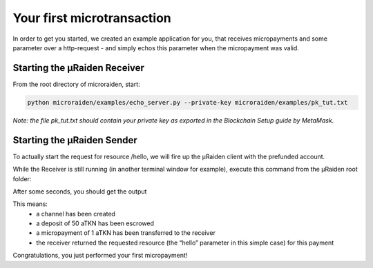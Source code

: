 Your first microtransaction
=============================

In order to get you started, we created an example application for you, that receives micropayments and some 
parameter over a http-request - and simply echos this parameter when the micropayment was valid.

Starting the µRaiden Receiver
-------------------------------

From the root directory of microraiden, start:

.. code:: sh

    python microraiden/examples/echo_server.py --private-key microraiden/examples/pk_tut.txt

*Note: the file pk_tut.txt should contain your private key as exported in the Blockchain Setup guide by MetaMask.*

Starting the µRaiden Sender
----------------------------

To actually start the request for resource /hello, we will fire up the µRaiden client with the prefunded account.

While the Receiver is still running (in another terminal window for example), execute this command from the µRaiden root folder:

.. code:: sh
   python microraiden/examples/echo_client.py --private-key microraiden/examples/pk_tut.txt --resource /echofix/hello

After some seconds, you should get the output

.. code:: sh
   INFO:root:Got the resource /echofix/hello type=text/html; charset=utf-8:
   hello

This means: 
 - a channel has been created
 - a deposit of 50 aTKN has been escrowed 
 - a micropayment of 1 aTKN has been transferred to the receiver
 - the receiver returned the requested resource (the “hello” parameter in this simple case) for this payment

Congratulations, you just performed your first micropayment!

